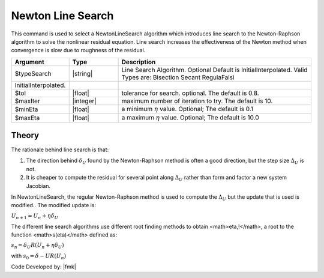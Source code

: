 .. _NewtonLineSearch:

Newton Line Search
------------------

This command is used to select a NewtonLineSearch algorithm which introduces line search to the Newton-Raphson algorithm to solve the nonlinear residual equation. 
Line search increases the effectiveness of the Newton method when convergence is slow due to roughness of the residual. 

.. function:: algorithm NewtonLineSearch <-type $typeSearch> <-tol $tol> <-maxIter $maxIter> <-minEta $minEta> <-maxEta $maxEta> 

.. csv-table:: 
   :header: "Argument", "Type", "Description"
   :widths: 10, 10, 40

   $typeSearch, |string|,  Line Search Algorithm. Optional Default is InitialInterpolated. Valid Types are: Bisection Secant RegulaFalsi
   InitialInterpolated.
   $tol, |float|,  tolerance for search. optional. The default is 0.8.
   $maxIter, |integer|, maximum number of iteration to try. The default is 10.
   $minEta, |float|, a minimum :math:`\eta` value. Optional; The default is 0.1
   $maxEta, |float|, a maximum :math:`\eta` value. Optional; The default is 10.0


Theory
^^^^^^

The rationale behind line search is that:

1. The direction behind :math:`\delta_U` found by the Newton-Raphson method is often a good direction, but the step size :math:`\Delta_U` is not.
2. It is cheaper to compute the residual for several point along :math:`\Delta_U` rather than form and factor a new system Jacobian.

In NewtonLineSearch, the regular Newton-Raphson method is used to compute the :math:`\Delta_U` but the update that is used is modified.. The modified update is:

:math:`U_{n+1} = U_n + \eta \delta_U`


The different line search algorithms use different root finding methods to obtain <math>\eta\,\!</math>, a root to the function <math>s(\eta)</math> defined as: 

:math:`s_\eta = \delta_U R(U_{n} + \eta \delta_U)`

with
:math:`s_0 = \delta-U R(U_n)`

Code Developed by: |fmk|
